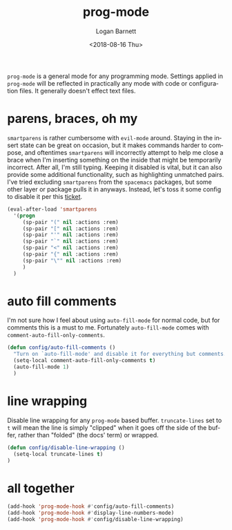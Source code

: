 #+title:    prog-mode
#+author:   Logan Barnett
#+email:    logustus@gmail.com
#+date:     <2018-08-16 Thu>
#+language: en
#+tags:     emacs config

=prog-mode= is a general mode for any programming mode. Settings applied in
=prog-mode= will be reflected in practically any mode with code or configuration
files. It generally doesn't effect text files.

* parens, braces, oh my
  =smartparens= is rather cumbersome with =evil-mode= around. Staying in the
  insert state can be great on occasion, but it makes commands harder to
  compose, and oftentimes =smartparens= will incorrectly attempt to help me
  close a brace when I'm inserting something on the inside that might be
  temporarily incorrect. After all, I'm still typing. Keeping it disabled is
  vital, but it can also provide some additional functionality, such as
  highlighting unmatched pairs. I've tried excluding =smartparens= from the
  =spacemacs= packages, but some other layer or package pulls it in anyways.
  Instead, let's toss it some config to disable it per this [[https://github.com/syl20bnr/spacemacs/issues/6144][ticket]].

  #+begin_src emacs-lisp
    (eval-after-load 'smartparens
      '(progn
         (sp-pair "(" nil :actions :rem)
         (sp-pair "[" nil :actions :rem)
         (sp-pair "'" nil :actions :rem)
         (sp-pair "`" nil :actions :rem)
         (sp-pair "<" nil :actions :rem)
         (sp-pair "{" nil :actions :rem)
         (sp-pair "\"" nil :actions :rem)
         )
      )
  #+end_src
* auto fill comments
  I'm not sure how I feel about using =auto-fill-mode= for normal code, but for
  comments this is a must to me. Fortunately =auto-fill-mode= comes with
  =comment-auto-fill-only-comments=.

  #+begin_src emacs-lisp
    (defun config/auto-fill-comments ()
      "Turn on `auto-fill-mode' and disable it for everything but comments."
      (setq-local comment-auto-fill-only-comments t)
      (auto-fill-mode 1)
      )
  #+end_src

* line wrapping
  Disable line wrapping for any =prog-mode= based buffer. =truncate-lines= set
  to =t= will mean the line is simply "clipped" when it goes off the side of the
  buffer, rather than "folded" (the docs' term) or wrapped.

  #+begin_src emacs-lisp
  (defun config/disable-line-wrapping ()
    (setq-local truncate-lines t)
  )
  #+end_src
* all together

  #+begin_src emacs-lisp
    (add-hook 'prog-mode-hook #'config/auto-fill-comments)
    (add-hook 'prog-mode-hook #'display-line-numbers-mode)
    (add-hook 'prog-mode-hook #'config/disable-line-wrapping)
  #+end_src
